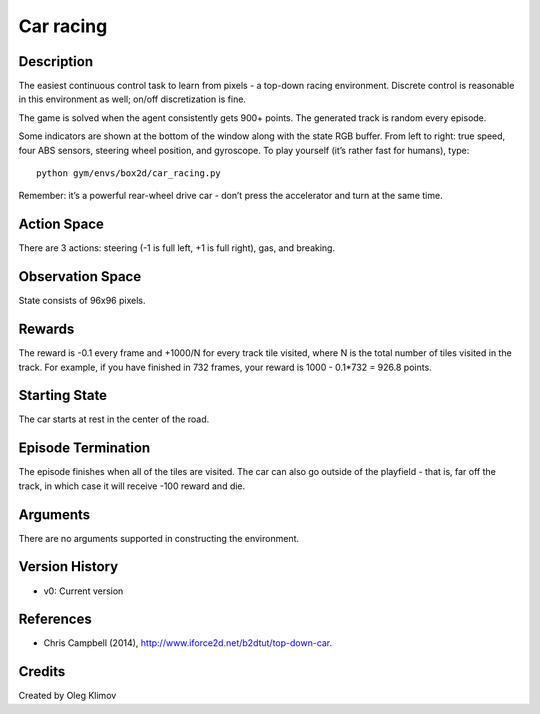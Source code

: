 Car racing
==========

Description
~~~~~~~~~~~

The easiest continuous control task to learn from pixels - a top-down
racing environment. Discrete control is reasonable in this environment
as well; on/off discretization is fine.

The game is solved when the agent consistently gets 900+ points. The
generated track is random every episode.

Some indicators are shown at the bottom of the window along with the
state RGB buffer. From left to right: true speed, four ABS sensors,
steering wheel position, and gyroscope. To play yourself (it’s rather
fast for humans), type:

::

   python gym/envs/box2d/car_racing.py

Remember: it’s a powerful rear-wheel drive car - don’t press the
accelerator and turn at the same time.

Action Space
~~~~~~~~~~~~

There are 3 actions: steering (-1 is full left, +1 is full right), gas,
and breaking.

Observation Space
~~~~~~~~~~~~~~~~~

State consists of 96x96 pixels.

Rewards
~~~~~~~

The reward is -0.1 every frame and +1000/N for every track tile visited,
where N is the total number of tiles visited in the track. For example,
if you have finished in 732 frames, your reward is 1000 - 0.1*732 =
926.8 points.

Starting State
~~~~~~~~~~~~~~

The car starts at rest in the center of the road.

Episode Termination
~~~~~~~~~~~~~~~~~~~

The episode finishes when all of the tiles are visited. The car can also
go outside of the playfield - that is, far off the track, in which case
it will receive -100 reward and die.

Arguments
~~~~~~~~~

There are no arguments supported in constructing the environment.

Version History
~~~~~~~~~~~~~~~

-  v0: Current version

References
~~~~~~~~~~

-  Chris Campbell (2014), http://www.iforce2d.net/b2dtut/top-down-car.

Credits
~~~~~~~

Created by Oleg Klimov
